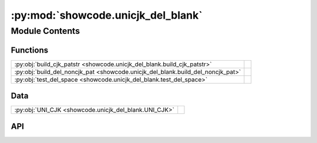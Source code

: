 :py:mod:`showcode.unicjk_del_blank`
===================================

.. py:module:: showcode.unicjk_del_blank

.. autodoc2-docstring:: showcode.unicjk_del_blank
   :allowtitles:

Module Contents
---------------

Functions
~~~~~~~~~

.. list-table::
   :class: autosummary longtable
   :align: left

   * - :py:obj:`build_cjk_patstr <showcode.unicjk_del_blank.build_cjk_patstr>`
     - .. autodoc2-docstring:: showcode.unicjk_del_blank.build_cjk_patstr
          :summary:
   * - :py:obj:`build_del_noncjk_pat <showcode.unicjk_del_blank.build_del_noncjk_pat>`
     - .. autodoc2-docstring:: showcode.unicjk_del_blank.build_del_noncjk_pat
          :summary:
   * - :py:obj:`test_del_space <showcode.unicjk_del_blank.test_del_space>`
     - .. autodoc2-docstring:: showcode.unicjk_del_blank.test_del_space
          :summary:

Data
~~~~

.. list-table::
   :class: autosummary longtable
   :align: left

   * - :py:obj:`UNI_CJK <showcode.unicjk_del_blank.UNI_CJK>`
     - .. autodoc2-docstring:: showcode.unicjk_del_blank.UNI_CJK
          :summary:

API
~~~

.. py:data:: UNI_CJK
   :canonical: showcode.unicjk_del_blank.UNI_CJK
   :value: [[19968, 40959], [13312, 19903], [131072, 173791], [173824, 177983], [177984, 178207], [178208, 1839...

   .. autodoc2-docstring:: showcode.unicjk_del_blank.UNI_CJK

.. py:function:: build_cjk_patstr()
   :canonical: showcode.unicjk_del_blank.build_cjk_patstr

   .. autodoc2-docstring:: showcode.unicjk_del_blank.build_cjk_patstr

.. py:function:: build_del_noncjk_pat(line, del_noncjk_pat=' ')
   :canonical: showcode.unicjk_del_blank.build_del_noncjk_pat

   .. autodoc2-docstring:: showcode.unicjk_del_blank.build_del_noncjk_pat

.. py:function:: test_del_space()
   :canonical: showcode.unicjk_del_blank.test_del_space

   .. autodoc2-docstring:: showcode.unicjk_del_blank.test_del_space
